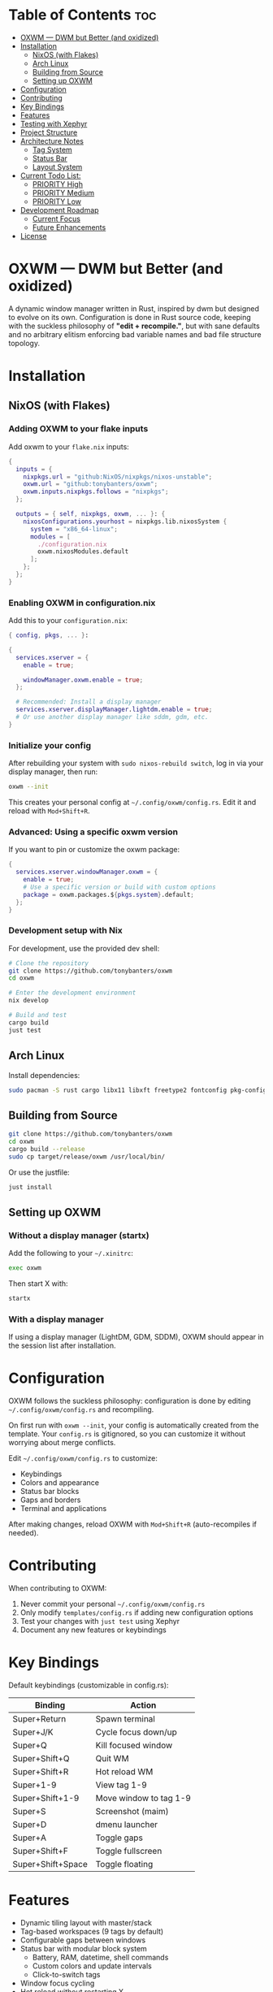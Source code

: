 #+AUTHOR: Tony
#+STARTUP: overview

[[file:./images/oxwm1.png]]

* Table of Contents :toc:
- [[#oxwm--dwm-but-better-and-oxidized][OXWM — DWM but Better (and oxidized)]]
- [[#installation][Installation]]
  - [[#nixos-with-flakes][NixOS (with Flakes)]]
  - [[#arch-linux][Arch Linux]]
  - [[#building-from-source][Building from Source]]
  - [[#setting-up-oxwm][Setting up OXWM]]
- [[#configuration][Configuration]]
- [[#contributing][Contributing]]
- [[#key-bindings][Key Bindings]]
- [[#features][Features]]
- [[#testing-with-xephyr][Testing with Xephyr]]
- [[#project-structure][Project Structure]]
- [[#architecture-notes][Architecture Notes]]
  - [[#tag-system][Tag System]]
  - [[#status-bar][Status Bar]]
  - [[#layout-system][Layout System]]
- [[#current-todo-list][Current Todo List:]]
  - [[#priority-high-02][PRIORITY High]]
  - [[#priority-medium-03][PRIORITY Medium]]
  - [[#priority-low-01][PRIORITY Low]]
- [[#development-roadmap][Development Roadmap]]
  - [[#current-focus][Current Focus]]
  - [[#future-enhancements][Future Enhancements]]
- [[#license][License]]

* OXWM — DWM but Better (and oxidized)
A dynamic window manager written in Rust, inspired by dwm but designed to evolve
on its own. Configuration is done in Rust source code, keeping with the suckless
philosophy of *"edit + recompile."*, but with sane defaults and no arbitrary elitism
enforcing bad variable names and bad file structure topology.

* Installation
** NixOS (with Flakes)

*** Adding OXWM to your flake inputs
Add oxwm to your =flake.nix= inputs:

#+begin_src nix
{
  inputs = {
    nixpkgs.url = "github:NixOS/nixpkgs/nixos-unstable";
    oxwm.url = "github:tonybanters/oxwm";
    oxwm.inputs.nixpkgs.follows = "nixpkgs";
  };

  outputs = { self, nixpkgs, oxwm, ... }: {
    nixosConfigurations.yourhost = nixpkgs.lib.nixosSystem {
      system = "x86_64-linux";
      modules = [
        ./configuration.nix
        oxwm.nixosModules.default
      ];
    };
  };
}
#+end_src

*** Enabling OXWM in configuration.nix
Add this to your =configuration.nix=:

#+begin_src nix
{ config, pkgs, ... }:

{
  services.xserver = {
    enable = true;
    
    windowManager.oxwm.enable = true;
  };

  # Recommended: Install a display manager
  services.xserver.displayManager.lightdm.enable = true;
  # Or use another display manager like sddm, gdm, etc.
}
#+end_src

*** Initialize your config
After rebuilding your system with =sudo nixos-rebuild switch=, log in via your display manager, then run:

#+begin_src sh
oxwm --init
#+end_src

This creates your personal config at =~/.config/oxwm/config.rs=. Edit it and reload with =Mod+Shift+R=.

*** Advanced: Using a specific oxwm version
If you want to pin or customize the oxwm package:

#+begin_src nix
{
  services.xserver.windowManager.oxwm = {
    enable = true;
    # Use a specific version or build with custom options
    package = oxwm.packages.${pkgs.system}.default;
  };
}
#+end_src

*** Development setup with Nix
For development, use the provided dev shell:

#+begin_src sh
# Clone the repository
git clone https://github.com/tonybanters/oxwm
cd oxwm

# Enter the development environment
nix develop

# Build and test
cargo build
just test
#+end_src

** Arch Linux
Install dependencies:
#+begin_src sh
sudo pacman -S rust cargo libx11 libxft freetype2 fontconfig pkg-config
#+end_src

** Building from Source
#+begin_src sh
git clone https://github.com/tonybanters/oxwm
cd oxwm
cargo build --release
sudo cp target/release/oxwm /usr/local/bin/
#+end_src

Or use the justfile:
#+begin_src sh
just install
#+end_src

** Setting up OXWM
*** Without a display manager (startx)
Add the following to your =~/.xinitrc=:
#+begin_src sh
exec oxwm
#+end_src

Then start X with:
#+begin_src sh
startx
#+end_src

*** With a display manager
If using a display manager (LightDM, GDM, SDDM), OXWM should appear in the session list after installation.

* Configuration
OXWM follows the suckless philosophy: configuration is done by editing =~/.config/oxwm/config.rs= and recompiling.

On first run with =oxwm --init=, your config is automatically created from the template. Your =config.rs= is gitignored, so you can customize it without worrying about merge conflicts.

Edit =~/.config/oxwm/config.rs= to customize:
- Keybindings
- Colors and appearance
- Status bar blocks
- Gaps and borders
- Terminal and applications

After making changes, reload OXWM with =Mod+Shift+R= (auto-recompiles if needed).

* Contributing
When contributing to OXWM:

1. Never commit your personal =~/.config/oxwm/config.rs=
2. Only modify =templates/config.rs= if adding new configuration options
3. Test your changes with =just test= using Xephyr
4. Document any new features or keybindings

* Key Bindings
Default keybindings (customizable in config.rs):

| Binding           | Action                  |
|-------------------+-------------------------|
| Super+Return      | Spawn terminal          |
| Super+J/K         | Cycle focus down/up     |
| Super+Q           | Kill focused window     |
| Super+Shift+Q     | Quit WM                 |
| Super+Shift+R     | Hot reload WM           |
| Super+1-9         | View tag 1-9            |
| Super+Shift+1-9   | Move window to tag 1-9  |
| Super+S           | Screenshot (maim)       |
| Super+D           | dmenu launcher          |
| Super+A           | Toggle gaps             |
| Super+Shift+F     | Toggle fullscreen       |
| Super+Shift+Space | Toggle floating         |

* Features
- Dynamic tiling layout with master/stack
- Tag-based workspaces (9 tags by default)
- Configurable gaps between windows
- Status bar with modular block system
  - Battery, RAM, datetime, shell commands
  - Custom colors and update intervals
  - Click-to-switch tags
- Window focus cycling
- Hot reload without restarting X
- Persistent window tags across restarts
- Mouse hover to focus
- Border indicators for focused windows
- Fullscreen mode

* Testing with Xephyr
Test OXWM in a nested X server without affecting your current session:

#+begin_src sh
just test
#+end_src

This starts Xephyr on display :1 and launches OXWM inside it.

Or manually:
#+begin_src sh
Xephyr -screen 1280x800 :1 &
DISPLAY=:1 cargo run
#+end_src

* Project Structure
#+begin_src sh
src/
├── main.rs
│   └── main()
│       └── Creates WindowManager and calls .run()
│
├── window_manager.rs                    [CORE - X11 event handling]
│   ├── struct WindowManager
│   │   ├── connection: RustConnection   [X11 connection]
│   │   ├── windows: Vec<Window>         [All managed windows]
│   │   ├── focused_window: Option<Window>
│   │   ├── layout: Box<dyn Layout>
│   │   ├── window_tags: HashMap<Window, TagMask>
│   │   ├── selected_tags: TagMask
│   │   └── bar: Bar                     [Status bar]
│   │
│   ├── new()                            [Initialize WM, grab root, restore tags, scan windows]
│   ├── run()                            [Main event loop with block updates]
│   ├── handle_event()                   [Route X11 events]
│   │   ├── MapRequest    → add window, apply layout, update bar, save tag
│   │   ├── UnmapNotify   → remove window, update bar
│   │   ├── DestroyNotify → remove window, update bar
│   │   ├── KeyPress      → get action, handle it (includes Restart)
│   │   ├── ButtonPress   → handle bar clicks
│   │   └── Expose        → redraw bar
│   ├── handle_key_action()              [Execute keyboard actions]
│   ├── get_saved_selected_tags()        [Restore selected tags from _NET_CURRENT_DESKTOP]
│   ├── save_selected_tags()             [Persist selected tags to root window]
│   ├── get_saved_tag()                  [Restore window tag from _NET_CLIENT_INFO]
│   ├── save_client_tag()                [Persist window tag to window property]
│   ├── scan_existing_windows()          [Manage windows on startup]
│   ├── remove_window()                  [Remove from Vec, reapply layout]
│   ├── set_focus()                      [Focus window, update visuals]
│   ├── cycle_focus()                    [Move focus to next/prev window]
│   ├── view_tag()                       [Switch to tag/workspace, update visibility]
│   ├── move_to_tag()                    [Move window to tag]
│   ├── update_bar()                     [Calculate occupied tags, redraw bar]
│   ├── update_focus_visuals()           [Set border colors]
│   ├── update_window_visibility()       [Map/unmap windows based on tags]
│   └── apply_layout()                   [Position all windows below bar]
│
├── config.rs                            [CONFIGURATION - all settings here]
│   ├── BORDER_WIDTH, BORDER_FOCUSED, BORDER_UNFOCUSED
│   ├── FONT                             [XFT font string]
│   ├── TAG_COUNT, TAGS                  [Workspace configuration]
│   ├── TERMINAL, MODKEY
│   ├── ColorScheme                      [Foreground, background, border colors]
│   ├── SCHEME_NORMAL, SCHEME_OCCUPIED, SCHEME_SELECTED
│   ├── KEYBINDINGS                      [All keybinds as const array]
│   └── STATUS_BLOCKS                    [Block configurations with format, command, interval]
│
├── bar/
│   ├── mod.rs                           [Re-exports: Bar, BlockCommand, BlockConfig]
│   ├── bar.rs
│   │   ├── struct Bar                   [Status bar window with XFT support]
│   │   ├── new()                        [Create bar X11 window, load font, init blocks]
│   │   ├── draw()                       [Render tags + blocks with underlines]
│   │   ├── update_blocks()              [Update block content based on intervals]
│   │   ├── handle_click()               [Detect which tag was clicked]
│   │   └── invalidate()                 [Mark bar as needing redraw]
│   ├── font.rs
│   │   ├── struct Font                  [XFT font wrapper]
│   │   ├── struct FontDraw              [XFT drawing context]
│   │   └── draw_text()                  [Render text with color]
│   └── blocks/
│       ├── mod.rs                       [Block trait, BlockConfig, BlockCommand enum]
│       ├── battery.rs                   [Battery status block]
│       ├── datetime.rs                  [Date/time formatting block]
│       └── shell.rs                     [Shell command execution block]
│
├── keyboard/
│   ├── mod.rs                           [Re-exports]
│   ├── keycodes.rs                      [Key constants: Q, J, RETURN, etc]
│   └── handlers.rs
│       ├── enum KeyAction               [Spawn, KillClient, FocusStack, ViewTag, Restart, etc]
│       ├── enum Arg                     [None, Int, Str, Array]
│       ├── struct Key                   [Keybinding definition]
│       ├── setup_keybinds()             [Register keys with X11]
│       └── handle_key_press()           [Parse KeyPressEvent → KeyAction]
│
└── layout/
    ├── mod.rs                           [Layout trait definition]
    └── tiling.rs
        └── TilingLayout::arrange()      [Calculate window positions]
#+end_src

* Architecture Notes
** Tag System
Tags are implemented as bitmasks (TagMask = u32), allowing windows to belong to multiple tags simultaneously. Each window has an associated TagMask stored in a HashMap. Tags persist across WM restarts using X11 properties (_NET_CURRENT_DESKTOP for selected tags, _NET_CLIENT_INFO for per-window tags).

** Status Bar
The bar uses a performance-optimized approach with a modular block system:
- Only redraws when invalidated
- Pre-calculates tag widths on creation
- Blocks update independently based on their configured intervals
- Supports custom colors and underline indicators
- Easily extensible - add new block types in src/bar/blocks/

** Layout System
The tiling layout divides the screen into a master area (left half) and stack area (right half). The master window occupies the full height of the master area, while stack windows split the stack area vertically. Gaps are configurable and can be toggled at runtime.

* TODO Current Todo List:
** PRIORITY High [0/2]
- [ ] Convert keycodes to keysyms for cross-keyboard compatibility
  - Current hardcoded keycodes only work on specific keyboards
  - Need to use XKeysymToKeycode() for runtime conversion
  - Follow DWM's approach: keysym → keycode conversion
- [ ] Fix fullscreen to persist across tags
  - Fullscreen state should be maintained when switching tags
  - Window should remain fullscreen when returning to its tag

** PRIORITY Medium [0/3]
- [ ] Add keybindings to increase/decrease window size
  - Master area resize (Mod+H / Mod+L)
  - Individual window resize for floating windows
- [ ] Fix cursor on hover for bar
  - Bar should show pointer cursor on hover
  - Indicate clickable tag areas
- [ ] Add guess_terminal() function to default config.rs
  - Auto-detect available terminal emulator
  - Priority order: st → alacritty → kitty → wezterm → xterm
  - Fallback to xterm if none found

** PRIORITY Low [0/1]
- [ ] Create AUR package
  - Write PKGBUILD
  - Submit to AUR
  - Add installation instructions to README
* Development Roadmap
** Current Focus
- Multi-monitor support
- Additional layouts (monocle, floating)
- Master area resizing
- Window swapping in layout

** Future Enhancements
- Per-window floating behavior
- Per-program rules (auto-tag assignment, floating rules)
- External bar support (polybar, lemonbar)
- Scratchpad functionality
- Window minimize/restore

* License
[[https://www.gnu.org/licenses/gpl-3.0.en.html][GPL v3]]

